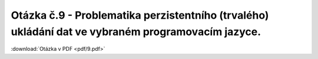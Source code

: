 ======
Otázka č.9 - Problematika perzistentního (trvalého) ukládání dat ve vybraném programovacím jazyce.
======

:download:`Otázka v PDF <pdf/9.pdf>`